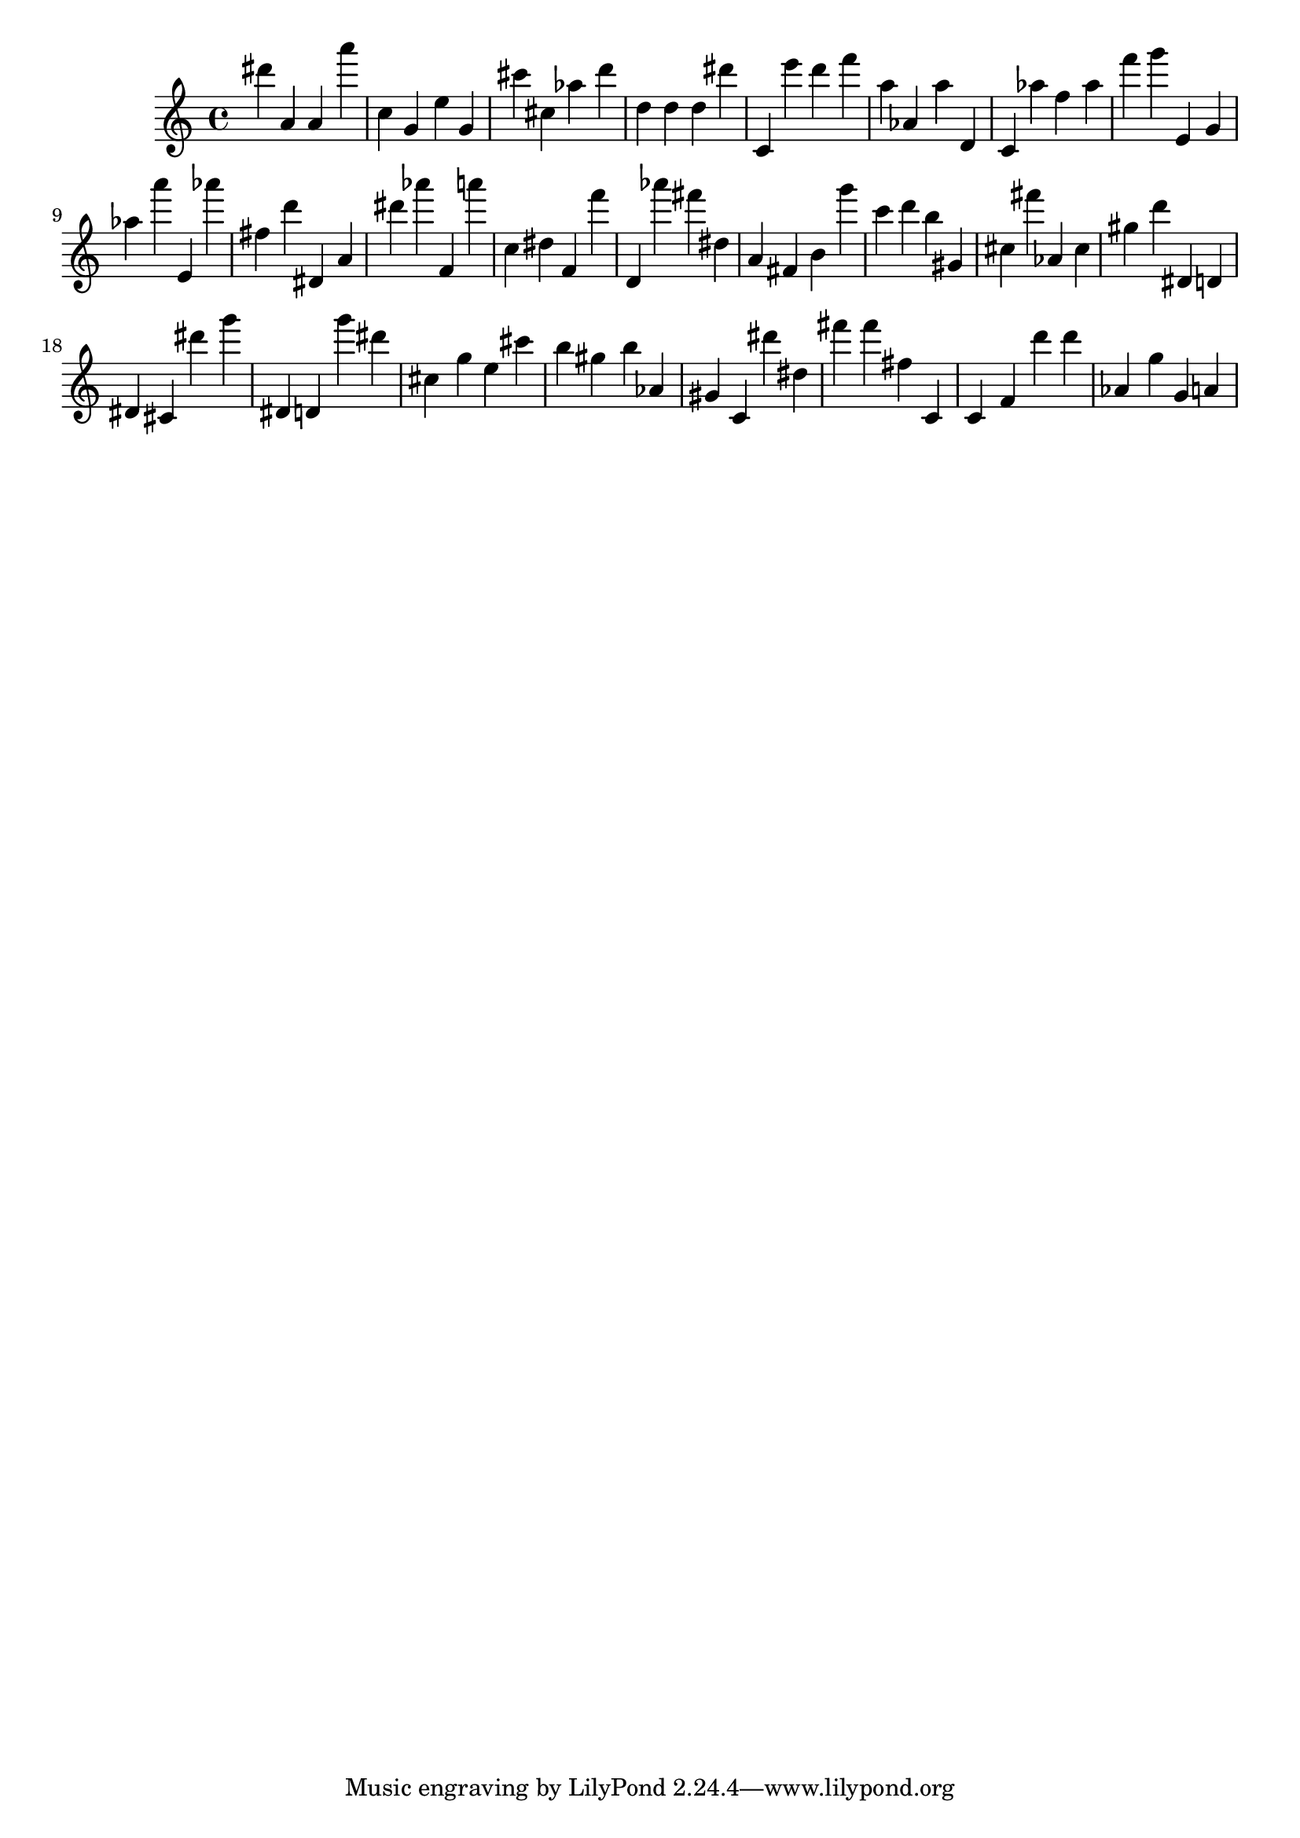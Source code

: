 \version "2.18.2"

\score {

{

\clef treble
dis''' a' a' a''' c'' g' e'' g' cis''' cis'' as'' d''' d'' d'' d'' dis''' c' e''' d''' f''' a'' as' a'' d' c' as'' f'' as'' f''' g''' e' g' as'' a''' e' as''' fis'' d''' dis' a' dis''' as''' f' a''' c'' dis'' f' f''' d' as''' fis''' dis'' a' fis' b' g''' c''' d''' b'' gis' cis'' fis''' as' cis'' gis'' d''' dis' d' dis' cis' dis''' g''' dis' d' g''' dis''' cis'' g'' e'' cis''' b'' gis'' b'' as' gis' c' dis''' dis'' fis''' fis''' fis'' c' c' f' d''' d''' as' g'' g' a' 
}

 \midi { }
 \layout { }
}